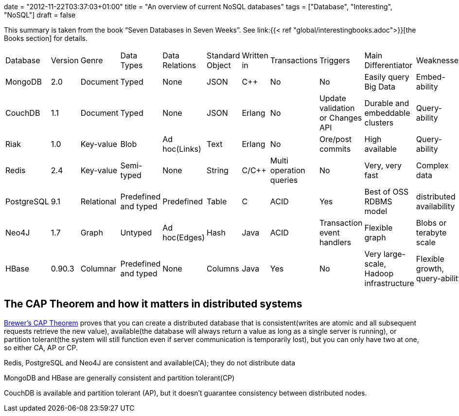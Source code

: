 +++
date = "2012-11-22T03:37:03+01:00"
title = "An overview of current NoSQL databases"
tags = ["Database", "Interesting", "NoSQL"]
draft = false
+++

This summary is taken from the book “Seven Databases in Seven Weeks”. See link:{{< ref "global/interestingbooks.adoc">}}[the Books section] for details.

|===
| Database| Version| Genre| Data Types| Data Relations| Standard Object| Written in| Transactions| Triggers| Main Differentiator| Weaknesses
| MongoDB| 2.0| Document| Typed| None| JSON| C++| No| No| Easily query Big Data| Embed-ability
| CouchDB| 1.1| Document| Typed| None| JSON| Erlang| No| Update validation or Changes API| Durable and embeddable clusters| Query-ability
| Riak| 1.0| Key-value| Blob| Ad hoc(Links)| Text| Erlang| No| Ore/post commits| High available| Query-ability
| Redis| 2.4| Key-value| Semi-typed| None| String| C/C++| Multi operation queries| No| Very, very fast| Complex data
| PostgreSQL| 9.1| Relational| Predefined and typed| Predefined| Table| C| ACID| Yes| Best of OSS RDBMS model| distributed availability
| Neo4J| 1.7| Graph| Untyped| Ad hoc(Edges)| Hash| Java| ACID| Transaction event handlers| Flexible graph| Blobs or terabyte scale
| HBase| 0.90.3| Columnar| Predefined and typed| None| Columns| Java| Yes| No| Very large-scale, Hadoop infrastructure| Flexible growth, query-ability
|===

== The CAP Theorem and how it matters in distributed systems

http://www.julianbrowne.com/article/viewer/brewers-cap-theorem[Brewer's CAP Theorem] proves that you can create a distributed database that is consistent(writes are atomic and all subsequent requests retrieve the new value), available(the database will always return a value as long as a single server is running), or partition tolerant(the system will still function even if server communication is temporarily lost), but you can only have two at one, so either CA, AP or CP.

Redis, PostgreSQL and Neo4J are consistent and available(CA); they do not distribute data

MongoDB and HBase are generally consistent and partition tolerant(CP)

CouchDB is available and partition tolerant (AP), but it doesn't guarantee consistency between distributed nodes.


